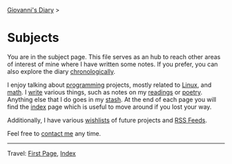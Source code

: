 #+startup: content indent

[[file:index.org][Giovanni's Diary]] >

* Subjects
#+INDEX: Giovanni's Diary!Subjects

You are in the subject page. This file serves as an hub to reach other
areas of interest of mine where I have written some notes. If you
prefer, you can also explore the diary [[file:autobiography/chronological.org][chronologically]].

I enjoy talking about [[file:programming/programming.org][programming]] projects, mostly related to [[file:programming/linux/linux.org][Linux]],
and [[file:math/mathematics.org][math]]. I [[file:writing/writing.org][write]] various things, such as notes on my [[file:reading/reading.org][readings]] or
[[file:writing/poetry/poetry.org][poetry]]. Anything else that I do goes in my [[file:stash/stash.org][stash]]. At the end of each
page you will find the [[file:theindex.org][index]] page which is useful to move around if
you lost your way.

Additionally, I have various [[file:wishlist.org][wishlists]] of future projects and [[file:feeds.org][RSS
Feeds]].

Feel free to [[file:contacts.org][contact me]] any time.

-----

Travel: [[file:first-page.org][First Page]], [[file:theindex.org][Index]]
